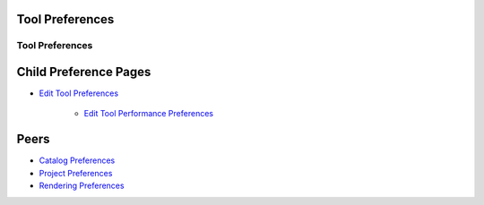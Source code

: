 


Tool Preferences
~~~~~~~~~~~~~~~~



Tool Preferences
================





Child Preference Pages
~~~~~~~~~~~~~~~~~~~~~~


+ `Edit Tool Preferences`_

    + `Edit Tool Performance Preferences`_





Peers
~~~~~


+ `Catalog Preferences`_
+ `Project Preferences`_
+ `Rendering Preferences`_


.. _Edit Tool Performance Preferences: Edit Tool Performance Preferences.html
.. _Catalog Preferences: Catalog Preferences.html
.. _Project Preferences: Project Preferences.html
.. _Rendering Preferences: Rendering Preferences.html
.. _Edit Tool Preferences: Edit Tool Preferences.html


